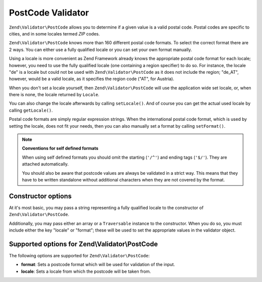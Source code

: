 .. _zend.validator.post_code:

PostCode Validator
==================

``Zend\Validator\PostCode`` allows you to determine if a given value is a valid postal code. Postal codes are
specific to cities, and in some locales termed *ZIP* codes.

``Zend\Validator\PostCode`` knows more than 160 different postal code formats. To select the correct format there
are 2 ways. You can either use a fully qualified locale or you can set your own format manually.

Using a locale is more convenient as Zend Framework already knows the appropriate postal code format for each
locale; however, you need to use the fully qualified locale (one containing a region specifier) to do so. For
instance, the locale "de" is a locale but could not be used with ``Zend\Validator\PostCode`` as it does not include
the region; "de_AT", however, would be a valid locale, as it specifies the region code ("AT", for Austria).

.. code-block:: php
   :linenos:

   $validator = new Zend\Validator\PostCode('de_AT');

When you don't set a locale yourself, then ``Zend\Validator\PostCode`` will use the application wide set locale,
or, when there is none, the locale returned by ``Locale``.

.. code-block:: php
   :linenos:

   // application wide locale within your bootstrap
   Locale::setDefault('de_AT');

   $validator = new Zend\Validator\PostCode();

You can also change the locale afterwards by calling ``setLocale()``. And of course you can get the actual used
locale by calling ``getLocale()``.

.. code-block:: php
   :linenos:

   $validator = new Zend\Validator\PostCode('de_AT');
   $validator->setLocale('en_GB');

Postal code formats are simply regular expression strings. When the international postal code format, which is used
by setting the locale, does not fit your needs, then you can also manually set a format by calling ``setFormat()``.

.. code-block:: php
   :linenos:

   $validator = new Zend\Validator\PostCode('de_AT');
   $validator->setFormat('AT-\d{5}');

.. note::

   **Conventions for self defined formats**

   When using self defined formats you should omit the starting (``'/^'``) and ending tags (``'$/'``). They are
   attached automatically.

   You should also be aware that postcode values are always be validated in a strict way. This means that they have
   to be written standalone without additional characters when they are not covered by the format.

.. _zend.validator.post_code.constructor:

Constructor options
-------------------

At it's most basic, you may pass a string representing a fully qualified locale to the constructor of
``Zend\Validator\PostCode``.

.. code-block:: php
   :linenos:

   $validator = new Zend\Validator\PostCode('de_AT');
   $validator = new Zend\Validator\PostCode($locale);

Additionally, you may pass either an array or a ``Traversable`` instance to the constructor. When you do so, you
must include either the key "locale" or "format"; these will be used to set the appropriate values in the validator
object.

.. code-block:: php
   :linenos:

   $validator = new Zend\Validator\PostCode(array(
       'locale' => 'de_AT',
       'format' => 'AT_\d+'
   ));

.. _zend.validator.post_code.options:

Supported options for Zend\\Validator\\PostCode
-----------------------------------------------

The following options are supported for ``Zend\Validator\PostCode``:

- **format**: Sets a postcode format which will be used for validation of the input.

- **locale**: Sets a locale from which the postcode will be taken from.


